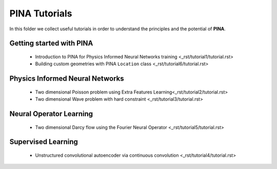 
PINA Tutorials
==============

In this folder we collect useful tutorials in order to understand the principles and the potential of **PINA**. 


Getting started with PINA
-------------------------

   * Introduction to PINA for Physics Informed Neural Networks training <_rst/tutorial1/tutorial.rst>
   * Building custom geometries with PINA ``Location`` class <_rst/tutorial6/tutorial.rst>

Physics Informed Neural Networks
--------------------------------

   * Two dimensional Poisson problem using Extra Features Learning<_rst/tutorial2/tutorial.rst>
   * Two dimensional Wave problem with hard constraint <_rst/tutorial3/tutorial.rst>

Neural Operator Learning
------------------------

   * Two dimensional Darcy flow using the Fourier Neural Operator  <_rst/tutorial5/tutorial.rst>

Supervised Learning
-------------------

   * Unstructured convolutional autoencoder via continuous convolution <_rst/tutorial4/tutorial.rst>
